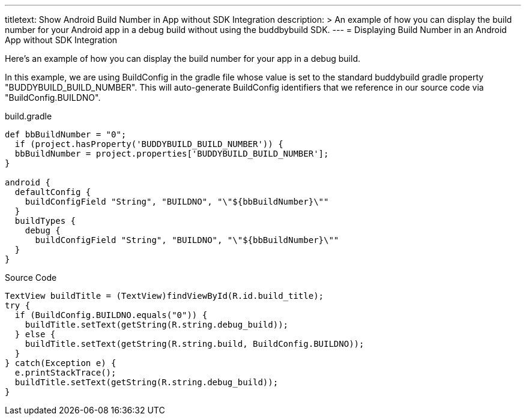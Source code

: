 --- 
titletext: Show Android Build Number in App without SDK Integration
description: >
  An example of how you can display the build number for your Android app in a
  debug build without using the buddbybuild SDK.
---
= Displaying Build Number in an Android App without SDK Integration

Here's an example of how you can display the build number for your app
in a debug build.

In this example, we are using BuildConfig in the gradle file whose value
is set to the standard buddybuild gradle property
"BUDDYBUILD_BUILD_NUMBER". This will auto-generate BuildConfig
identifiers that we reference in our source code via
"BuildConfig.BUILDNO".

[[code-samples]]
--
.build.gradle
[source,groovy]
----

def bbBuildNumber = "0";
  if (project.hasProperty('BUDDYBUILD_BUILD_NUMBER')) {
  bbBuildNumber = project.properties['BUDDYBUILD_BUILD_NUMBER'];
}

android {
  defaultConfig {
    buildConfigField "String", "BUILDNO", "\"${bbBuildNumber}\""
  }
  buildTypes {
    debug {
      buildConfigField "String", "BUILDNO", "\"${bbBuildNumber}\""
  }
}
----
--

[[code-samples]]
--
.Source Code
[source,java]
----
TextView buildTitle = (TextView)findViewById(R.id.build_title);
try {
  if (BuildConfig.BUILDNO.equals("0")) {
    buildTitle.setText(getString(R.string.debug_build));
  } else {
    buildTitle.setText(getString(R.string.build, BuildConfig.BUILDNO));
  }
} catch(Exception e) {
  e.printStackTrace();
  buildTitle.setText(getString(R.string.debug_build));
}
----
--

